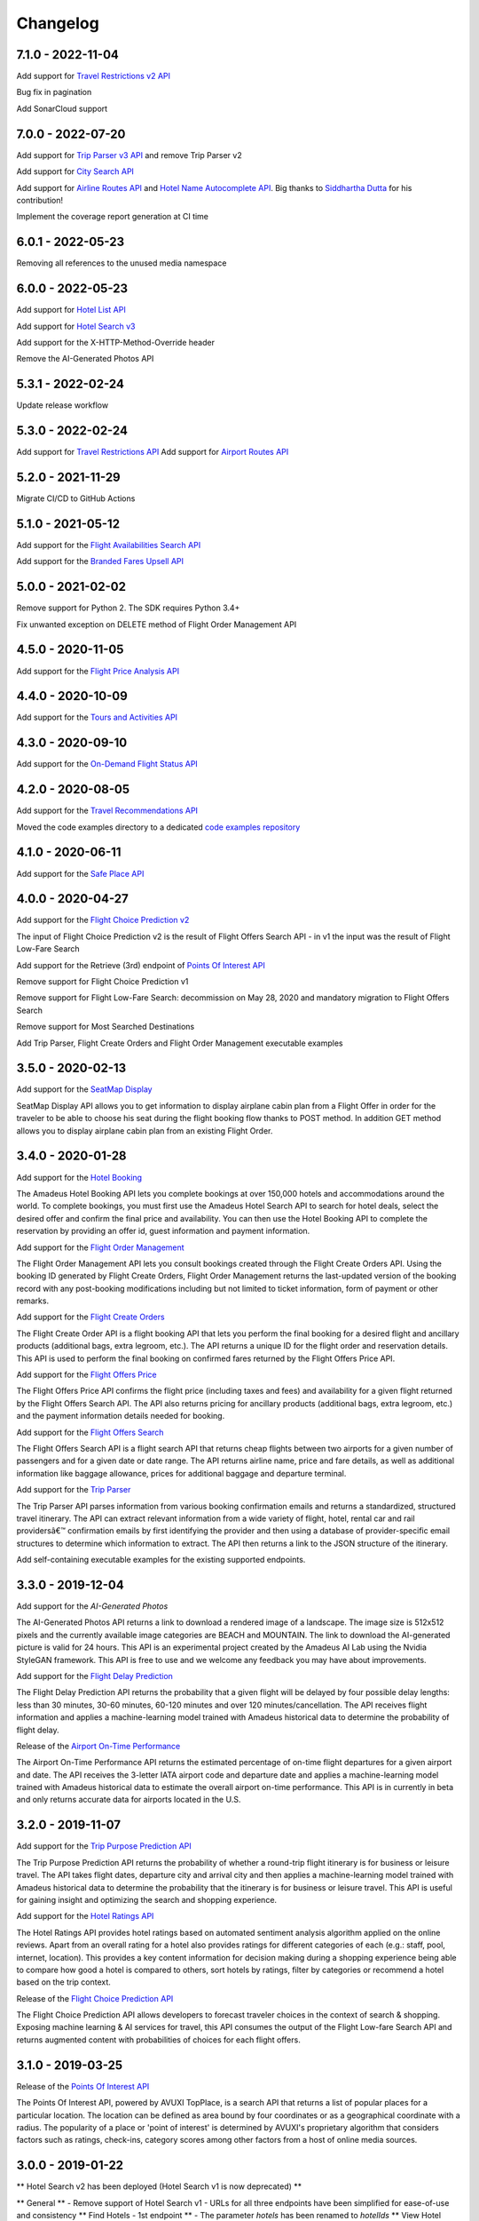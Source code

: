 Changelog
=========
7.1.0 - 2022-11-04
--------------------
Add support for `Travel Restrictions v2 API <https://developers.amadeus.com/self-service/category/covid-19-and-travel-safety/api-doc/travel-restrictions/api-reference>`_

Bug fix in pagination

Add SonarCloud support

7.0.0 - 2022-07-20
--------------------
Add support for `Trip Parser v3 API <https://developers.amadeus.com/self-service/category/trip/api-doc/trip-parser/api-reference>`_ and remove Trip Parser v2

Add support for `City Search API <https://developers.amadeus.com/self-service/category/trip/api-doc/city-search/api-reference>`_

Add support for `Airline Routes API <https://developers.amadeus.com/self-service/category/air/api-doc/airline-routes/api-reference>`_ and `Hotel Name Autocomplete API <https://developers.amadeus.com/self-service/category/hotel/api-doc/hotel-name-autocomplete/api-reference>`_. Big thanks to `Siddhartha Dutta <https://github.com/siddydutta>`_ for his contribution! 

Implement the coverage report generation at CI time

6.0.1 - 2022-05-23
--------------------
Removing all references to the unused media namespace

6.0.0 - 2022-05-23
--------------------
Add support for `Hotel List API <https://developers.amadeus.com/self-service/category/hotel/api-doc/hotel-list/api-reference>`_

Add support for `Hotel Search v3 <https://developers.amadeus.com/self-service/category/hotel/api-doc/hotel-search/api-reference>`_

Add support for the X-HTTP-Method-Override header

Remove the AI-Generated Photos API

5.3.1 - 2022-02-24
--------------------
Update release workflow

5.3.0 - 2022-02-24
--------------------
Add support for `Travel Restrictions API <https://developers.amadeus.com/self-service/category/covid-19-and-travel-safety/api-doc/travel-restrictions/api-reference>`_
Add support for `Airport Routes API <https://developers.amadeus.com/self-service/category/air/api-doc/airport-routes/api-reference>`_

5.2.0 - 2021-11-29
--------------------
Migrate CI/CD to GitHub Actions

5.1.0 - 2021-05-12
--------------------
Add support for the `Flight Availabilities Search API <https://developers.amadeus.com/self-service/category/air/api-doc/flight-availabilities-search/api-reference>`_

Add support for the `Branded Fares Upsell API <https://developers.amadeus.com/self-service/category/air/api-doc/branded-fares-upsell/api-reference>`_

5.0.0 - 2021-02-02
--------------------
Remove support for Python 2. The SDK requires Python 3.4+

Fix unwanted exception on DELETE method of Flight Order Management API

4.5.0 - 2020-11-05
--------------------
Add support for the `Flight Price Analysis API <https://developers.amadeus.com/self-service/category/air/api-doc/flight-price-analysis/api-reference>`_

4.4.0 - 2020-10-09
--------------------
Add support for the `Tours and Activities API <https://developers.amadeus.com/self-service/category/destination-content/api-doc/tours-and-activities/api-reference>`_

4.3.0 - 2020-09-10
--------------------
Add support for the `On-Demand Flight Status API <https://developers.amadeus.com/self-service/category/air/api-doc/on-demand-flight-status/api-reference>`_

4.2.0 - 2020-08-05
--------------------
Add support for the `Travel Recommendations API <https://developers.amadeus.com/self-service/category/trip/api-doc/travel-recommendations>`_

Moved the code examples directory to a dedicated `code examples repository <https://github.com/amadeus4dev/amadeus-code-examples>`_

4.1.0 - 2020-06-11
--------------------
Add support for the `Safe Place API <https://developers.amadeus.com/self-service/category/destination-content/api-doc/safe-place-api>`_

4.0.0 - 2020-04-27
--------------------
Add support for the `Flight Choice Prediction v2 <https://developers.amadeus.com/self-service/category/air/api-doc/flight-choice-prediction>`_

The input of Flight Choice Prediction v2 is the result of Flight Offers Search API - in v1 the input was the result of Flight Low-Fare Search

Add support for the Retrieve (3rd) endpoint of `Points Of Interest API <https://developers.amadeus.com/self-service/category/destination-content/api-doc/points-of-interest>`_

Remove support for Flight Choice Prediction v1

Remove support for Flight Low-Fare Search: decommission on May 28, 2020 and mandatory migration to Flight Offers Search

Remove support for Most Searched Destinations

Add Trip Parser, Flight Create Orders and Flight Order Management executable examples

3.5.0 - 2020-02-13
--------------------
Add support for the `SeatMap Display <https://developers.amadeus.com/self-service/category/air/api-doc/seatmap-display>`_

SeatMap Display API allows you to get information to display airplane cabin plan from a Flight Offer in order for the traveler to be able to choose his seat during the flight booking flow thanks to POST method. In addition GET method allows you to display airplane cabin plan from an existing Flight Order.

3.4.0 - 2020-01-28
--------------------
Add support for the `Hotel Booking <https://developers.amadeus.com/self-service/category/hotel/api-doc/hotel-booking>`_

The Amadeus Hotel Booking API lets you complete bookings at over 150,000 hotels and accommodations around the world. To complete bookings, you must first use the Amadeus Hotel Search API to search for hotel deals, select the desired offer and confirm the final price and availability. You can then use the Hotel Booking API to complete the reservation by providing an offer id, guest information and payment information.

Add support for the `Flight Order Management <https://developers.amadeus.com/self-service/category/air/api-doc/flight-order-management>`_

The Flight Order Management API lets you consult bookings created through the Flight Create Orders API. Using the booking ID generated by Flight Create Orders, Flight Order Management returns the last-updated version of the booking record with any post-booking modifications including but not limited to ticket information, form of payment or other remarks.

Add support for the `Flight Create Orders <https://developers.amadeus.com/self-service/category/air/api-doc/flight-create-orders>`_

The Flight Create Order API is a flight booking API that lets you perform the final booking for a desired flight and ancillary products (additional bags, extra legroom, etc.). The API returns a unique ID for the flight order and reservation details. This API is used to perform the final booking on confirmed fares returned by the Flight Offers Price API.

Add support for the `Flight Offers Price <https://developers.amadeus.com/self-service/category/air/api-doc/flight-offers-price>`_

The Flight Offers Price API confirms the flight price (including taxes and fees) and availability for a given flight returned by the Flight Offers Search API. The API also returns pricing for ancillary products (additional bags, extra legroom, etc.) and the payment information details needed for booking.

Add support for the `Flight Offers Search <https://developers.amadeus.com/self-service/category/air/api-doc/flight-offers-search>`_

The Flight Offers Search API is a flight search API that returns cheap flights between two airports for a given number of passengers and for a given date or date range. The API returns airline name, price and fare details, as well as additional information like baggage allowance, prices for additional baggage and departure terminal.

Add support for the `Trip Parser <https://developers.amadeus.com/self-service/category/trip/api-doc/trip-parser>`_

The Trip Parser API parses information from various booking confirmation emails and returns a standardized, structured travel itinerary. The API can extract relevant information from a wide variety of flight, hotel, rental car and rail providersâ€™ confirmation emails by first identifying the provider and then using a database of provider-specific email structures to determine which information to extract. The API then returns a link to the JSON structure of the itinerary.

Add self-containing executable examples for the existing supported endpoints.

3.3.0 - 2019-12-04
--------------------
Add support for the `AI-Generated Photos`

The AI-Generated Photos API returns a link to download a rendered image of a landscape. The image size is 512x512 pixels and the currently available image categories are BEACH and MOUNTAIN. The link to download the AI-generated picture is valid for 24 hours. This API is an experimental project created by the Amadeus AI Lab using the Nvidia StyleGAN framework. This API is free to use and we welcome any feedback you may have about improvements.

Add support for the `Flight Delay Prediction <https://developers.amadeus.com/self-service/category/air/api-doc/flight-delay-prediction>`_

The Flight Delay Prediction API returns the probability that a given flight will be delayed by four possible delay lengths: less than 30 minutes, 30-60 minutes, 60-120 minutes and over 120 minutes/cancellation. The API receives flight information and applies a machine-learning model trained with Amadeus historical data to determine the probability of flight delay.

Release of the `Airport On-Time Performance <https://developers.amadeus.com/self-service/category/air/api-doc/airport-on-time-performance>`_

The Airport On-Time Performance API returns the estimated percentage of on-time flight departures for a given airport and date. The API receives the 3-letter IATA airport code and departure date and applies a machine-learning model trained with Amadeus historical data to estimate the overall airport on-time performance. This API is in currently in beta and only returns accurate data for airports located in the U.S.

3.2.0 - 2019-11-07
--------------------
Add support for the `Trip Purpose Prediction API <https://developers.amadeus.com/self-service/category/trip/api-doc/trip-purpose-prediction>`_

The Trip Purpose Prediction API returns the probability of whether a round-trip flight itinerary is for business or leisure travel. The API takes flight dates, departure city and arrival city and then applies a machine-learning model trained with Amadeus historical data to determine the probability that the itinerary is for business or leisure travel. This API is useful for gaining insight and optimizing the search and shopping experience.

Add support for the `Hotel Ratings API <https://developers.amadeus.com/self-service/category/hotel/api-doc/hotel-ratings>`_

The Hotel Ratings API provides hotel ratings based on automated sentiment analysis algorithm applied on the online reviews. Apart from an overall rating for a hotel also provides ratings for different categories of each (e.g.: staff, pool, internet, location). This provides a key content information for decision making during a shopping experience being able to compare how good a hotel is compared to others, sort hotels by ratings, filter by categories or recommend a hotel based on the trip context.

Release of the `Flight Choice Prediction API <https://developers.amadeus.com/self-service/category/air/api-doc/flight-choice-prediction>`_

The Flight Choice Prediction API allows developers to forecast traveler choices in the context of search & shopping. Exposing machine learning & AI services for travel, this API consumes the output of the Flight Low-fare Search API and returns augmented content with probabilities of choices for each flight offers.

3.1.0 - 2019-03-25
--------------------
Release of the `Points Of Interest API <https://developers.amadeus.com/self-service/category/210/api-doc/55>`_

The Points Of Interest API, powered by AVUXI TopPlace, is a search API that returns a list of popular places for a particular location. The location can be defined as area bound by four coordinates or as a geographical coordinate with a radius. The popularity of a place or 'point of interest' is determined by AVUXI's proprietary algorithm that considers factors such as ratings, check-ins, category scores among other factors from a host of online media sources.


3.0.0 - 2019-01-22
--------------------
**  Hotel Search v2 has been deployed (Hotel Search v1 is now deprecated) **

** General **
- Remove support of Hotel Search v1
- URLs for all three endpoints have been simplified for ease-of-use and consistency
** Find Hotels - 1st endpoint **
- The parameter `hotels` has been renamed to `hotelIds`
** View Hotel Rooms - 2nd endpoint **
- Update from `amadeus.shopping.hotel('IALONCHO').hotel_offers.get` to `amadeus.shopping.hotel_offers_by_hotel.get(hotelId: 'IALONCHO')`
- Now get all images in ‘View Hotels Rooms’ endpoint using the view parameter as `FULL_ALL_IMAGES`
** View Room Details - 3rd endpoint **
- Updated from `amadeus.shopping.hotel('IALONCHO').offer('XXX').get` to `amadeus.shopping.hotel_offer('XXX').get`
- Image category added under Media in the response
- Hotel distance added in the response
- Response now refers to the common HotelOffer object model

2.0.1 - 2019-01-17
--------------------

Fix pagination URL encoding parameters

2.0.0 - 2018-10-14
--------------------

`Flight Most Searched Destinations <https://developers.amadeus.com/self-service/category/203/api-doc/6>`_: Redesign of the API - Split the previous endpoint in 2 endpoints:

- 1st endpoint to find the most searched destinations
- 2nd endpoint to have more data about a dedicated origin & destination

`Flight Most Booked Destinations <https://developers.amadeus.com/self-service/category/203/api-doc/27>`_:

- Rename origin to originCityCode

`Flight Most Traveled Destinations <https://developers.amadeus.com/self-service/category/203/api-doc/7>`_:

- Rename origin in originCityCode

`Flight Check-in Links <https://developers.amadeus.com/self-service/category/203/api-doc/8>`_:

- Rename airline to airlineCode

`Airport & City Search <https://developers.amadeus.com/self-service/category/203/api-doc/10>`_:

- Remove parameter onlyMajor

`Airport Nearest Relevant <https://developers.amadeus.com/self-service/category/203/api-doc/9>`_:

- Add radius as parameter

`Airline Code Lookup <https://developers.amadeus.com/self-service/category/203/api-doc/26>`_:

- Regroup parameters *IATACode* and *ICAOCode* under the same name *airlineCodes*

1.1.0 - 2018-08-01
--------------------

Release 1.1.0

1.0.0 - 2018-04-20
--------------------

Release 1.0.0

1.0.0b8 - 2018-04-19
--------------------

Update namespace for `air_traffic/traveled` path.

1.0.0b7 - 2018-04-09
--------------------

Fix an issue where UTF8 was not properly decoded.

1.0.0b6 - 2018-04-05
--------------------

Set logging to silent by default

1.0.0b5 - 2018-04-05
--------------------

Adds easier to read error messages

1.0.0b4 - 2018-04-04
--------------------

Bug fix for install from PyPi

1.0.0b3 - 2018-04-05
--------------------

-  Renamed back to “amadeus”

1.0.0b2 - 2018-04-05
--------------------

-  Updated README for PyPi

1.0.0b1 - 2018-04-05
--------------------

-  Initial Beta Release
